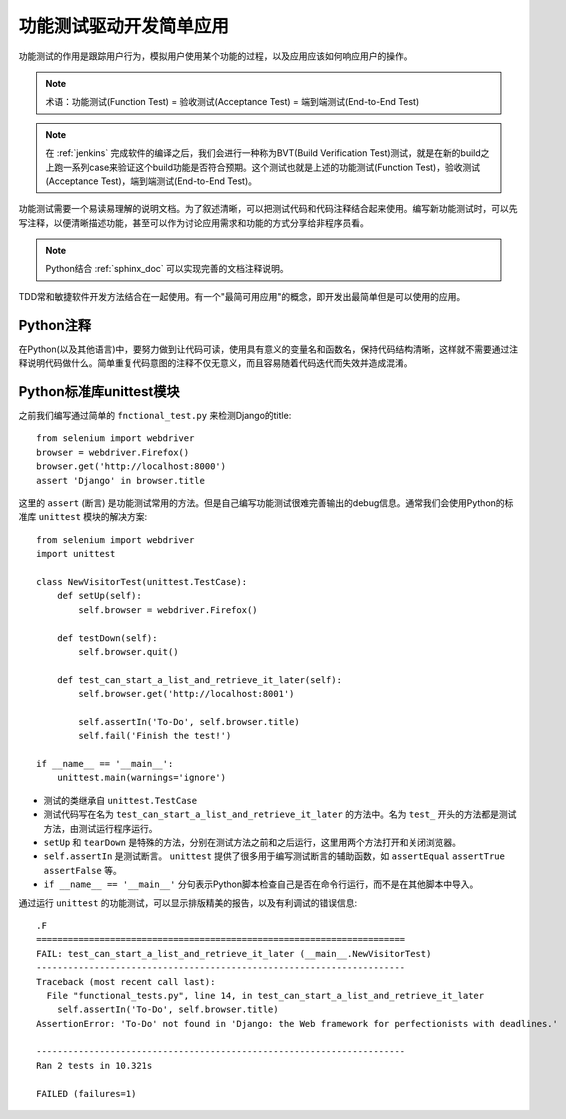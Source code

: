 .. _unittest_simple_app:

==========================
功能测试驱动开发简单应用
==========================

功能测试的作用是跟踪用户行为，模拟用户使用某个功能的过程，以及应用应该如何响应用户的操作。

.. note::

   术语：功能测试(Function Test) = 验收测试(Acceptance Test) = 端到端测试(End-to-End Test)

.. note::

   在 :ref:`jenkins` 完成软件的编译之后，我们会进行一种称为BVT(Build Verification Test)测试，就是在新的build之上跑一系列case来验证这个build功能是否符合预期。这个测试也就是上述的功能测试(Function Test)，验收测试(Acceptance Test)，端到端测试(End-to-End Test)。

功能测试需要一个易读易理解的说明文档。为了叙述清晰，可以把测试代码和代码注释结合起来使用。编写新功能测试时，可以先写注释，以便清晰描述功能，甚至可以作为讨论应用需求和功能的方式分享给非程序员看。

.. note::

   Python结合 :ref:`sphinx_doc` 可以实现完善的文档注释说明。

TDD常和敏捷软件开发方法结合在一起使用。有一个"最简可用应用"的概念，即开发出最简单但是可以使用的应用。

Python注释
==============

在Python(以及其他语言)中，要努力做到让代码可读，使用具有意义的变量名和函数名，保持代码结构清晰，这样就不需要通过注释说明代码做什么。简单重复代码意图的注释不仅无意义，而且容易随着代码迭代而失效并造成混淆。

Python标准库unittest模块
===========================

之前我们编写通过简单的 ``fnctional_test.py`` 来检测Django的title::

   from selenium import webdriver
   browser = webdriver.Firefox()
   browser.get('http://localhost:8000')
   assert 'Django' in browser.title

这里的 ``assert`` (断言) 是功能测试常用的方法。但是自己编写功能测试很难完善输出的debug信息。通常我们会使用Python的标准库 ``unittest`` 模块的解决方案::

   from selenium import webdriver
   import unittest
   
   class NewVisitorTest(unittest.TestCase):
       def setUp(self):
           self.browser = webdriver.Firefox()
   
       def testDown(self):
           self.browser.quit()
   
       def test_can_start_a_list_and_retrieve_it_later(self):
           self.browser.get('http://localhost:8001')
   
           self.assertIn('To-Do', self.browser.title)
           self.fail('Finish the test!')
   
   if __name__ == '__main__':
       unittest.main(warnings='ignore')

- 测试的类继承自 ``unittest.TestCase`` 
- 测试代码写在名为 ``test_can_start_a_list_and_retrieve_it_later`` 的方法中。名为 ``test_`` 开头的方法都是测试方法，由测试运行程序运行。
- ``setUp`` 和 ``tearDown`` 是特殊的方法，分别在测试方法之前和之后运行，这里用两个方法打开和关闭浏览器。
- ``self.assertIn`` 是测试断言。 ``unittest`` 提供了很多用于编写测试断言的辅助函数，如 ``assertEqual`` ``assertTrue`` ``assertFalse`` 等。

- ``if __name__ == '__main__'`` 分句表示Python脚本检查自己是否在命令行运行，而不是在其他脚本中导入。

通过运行 ``unittest`` 的功能测试，可以显示排版精美的报告，以及有利调试的错误信息::

   .F
   ======================================================================
   FAIL: test_can_start_a_list_and_retrieve_it_later (__main__.NewVisitorTest)
   ----------------------------------------------------------------------
   Traceback (most recent call last):
     File "functional_tests.py", line 14, in test_can_start_a_list_and_retrieve_it_later
       self.assertIn('To-Do', self.browser.title)
   AssertionError: 'To-Do' not found in 'Django: the Web framework for perfectionists with deadlines.'
   
   ----------------------------------------------------------------------
   Ran 2 tests in 10.321s
   
   FAILED (failures=1)


